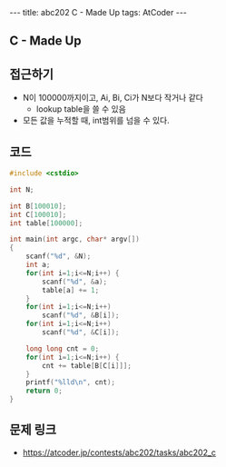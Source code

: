 #+HTML: ---
#+HTML: title: abc202 C - Made Up
#+HTML: tags: AtCoder
#+HTML: ---
#+OPTIONS: ^:nil

** C - Made Up

** 접근하기
- N이 100000까지이고, Ai, Bi, Ci가 N보다 작거나 같다
  -  lookup table을 쓸 수 있음
- 모든 값을 누적할 때, int범위를 넘을 수 있다.
** 코드
#+BEGIN_SRC cpp
#include <cstdio>

int N;

int B[100010];
int C[100010];
int table[100000];

int main(int argc, char* argv[])
{
    scanf("%d", &N);
    int a;
    for(int i=1;i<=N;i++) {
        scanf("%d", &a);    
        table[a] += 1;
    }
    for(int i=1;i<=N;i++)
        scanf("%d", &B[i]);    
    for(int i=1;i<=N;i++)
        scanf("%d", &C[i]);    

    long long cnt = 0;
    for(int i=1;i<=N;i++) {
        cnt += table[B[C[i]]];
    }
    printf("%lld\n", cnt);
    return 0;
}
#+END_SRC

** 문제 링크
- https://atcoder.jp/contests/abc202/tasks/abc202_c

